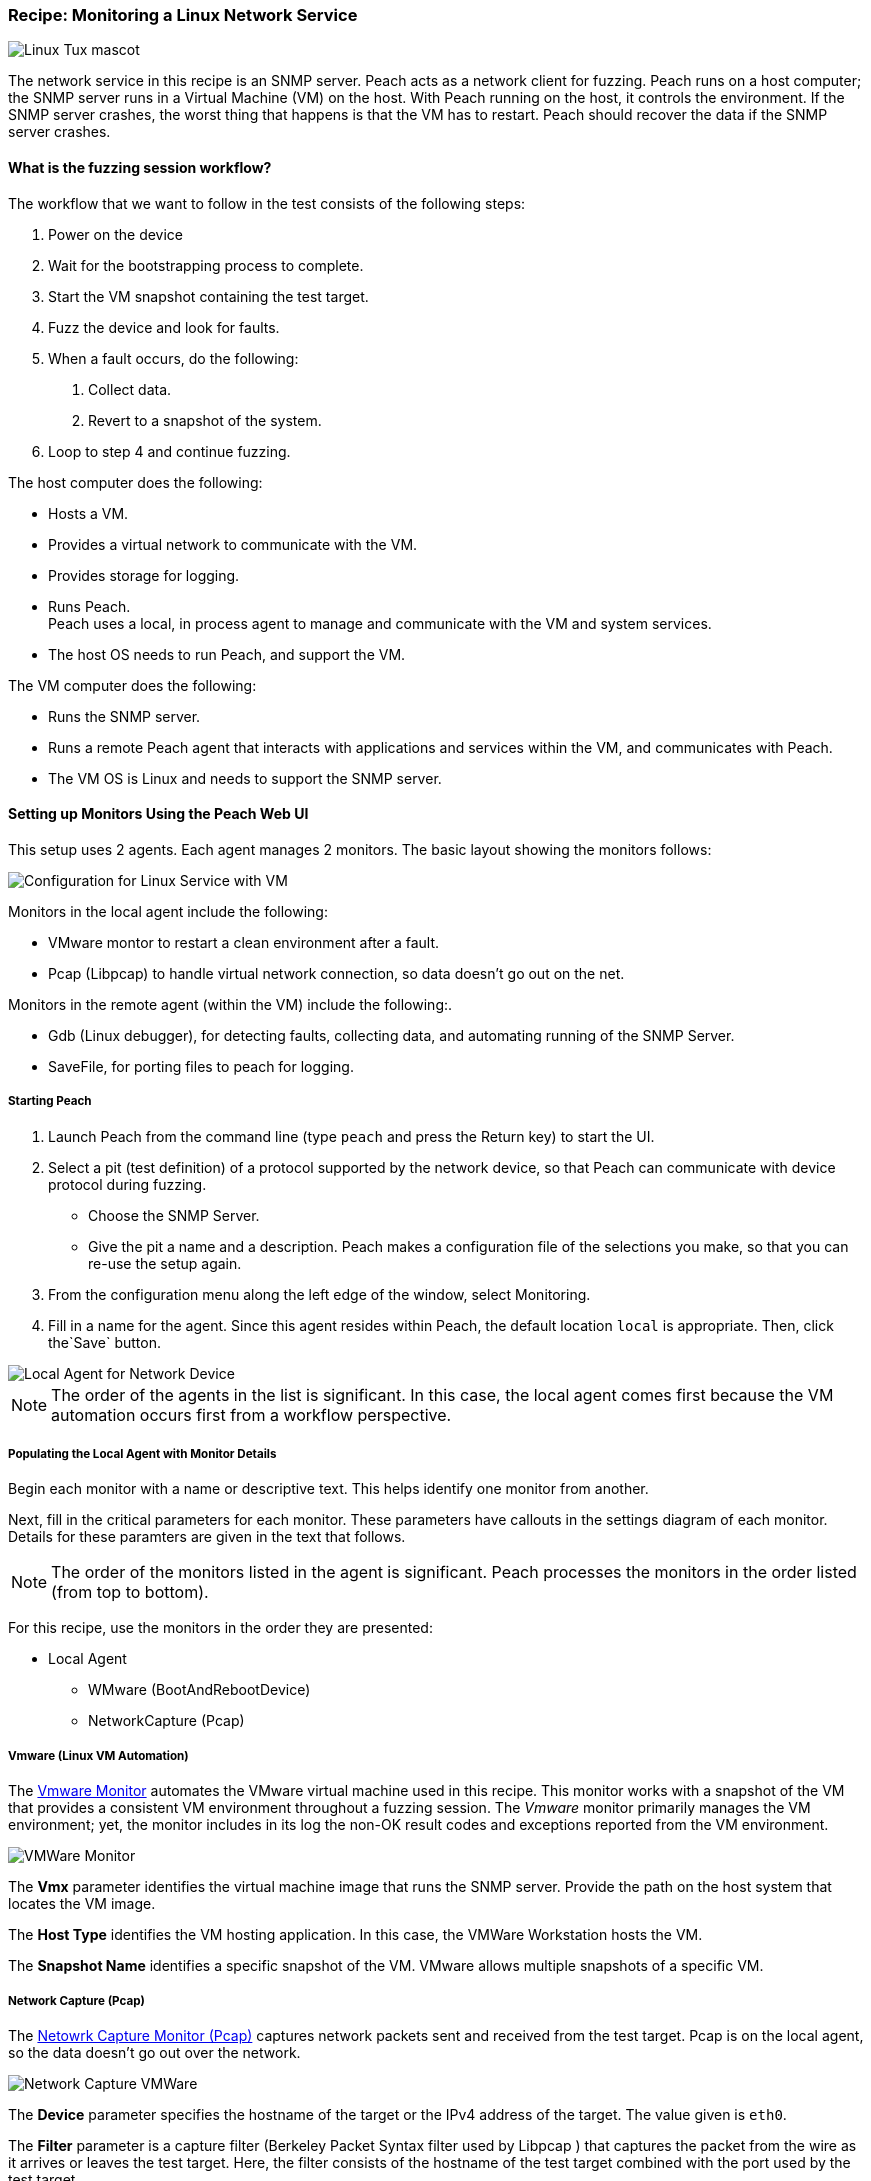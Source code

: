 :images: ../images
:peachweb: Peach Web Interface
:peachcomd: Peach Command Line Interface
:peachug: Peach User Guide

[[Recipe_LinuxNetServer]]

=== Recipe: Monitoring a Linux Network Service

image::{images}/linux_tux.png["Linux Tux mascot", scalewidth="70%"]

The network service in this recipe is an SNMP server. Peach acts as a network 
client for fuzzing. Peach runs on a host computer; the SNMP server runs in a 
Virtual Machine (VM) on the host. With Peach running on the host, it controls the 
environment. If the SNMP server crashes, the worst thing that happens is that 
the VM has to restart. Peach should recover the data if the SNMP server crashes.

==== What is the fuzzing session workflow?

The workflow that we want to follow in the test consists of the following steps:

1. Power on the device
2. Wait for the bootstrapping process to complete.
3. Start the VM snapshot containing the test target.
4. Fuzz the device and look for faults.
5. When a fault occurs, do the following:
a. Collect data.
b. Revert to a snapshot of the system.
6. Loop to step 4 and continue fuzzing.

The host computer does the following:

- Hosts a VM.
- Provides a virtual network to communicate with the VM. 
- Provides storage for logging.
- Runs Peach. +
Peach uses a local, in process agent to manage and communicate with the VM and system services. 

- The host OS needs to run Peach, and support the VM.

The VM computer does the following:

- Runs the SNMP server.
- Runs a remote Peach agent that interacts with applications and services within the VM, 
and communicates with Peach.
- The VM OS is Linux and needs to support the SNMP server. 

==== Setting up Monitors Using the Peach Web UI

This setup uses 2 agents. Each agent manages 2 monitors. The basic layout showing the 
monitors follows:

image::{images}/LinuxNetworkService.png["Configuration for Linux Service with VM", scalewidth="70%"]

Monitors in the local agent include the following:

- VMware montor to restart a clean environment after a fault.
- Pcap (Libpcap) to handle virtual network connection, so data doesn’t go out on the net.

Monitors in the remote agent (within the VM) include the following:. 

- Gdb (Linux debugger), for detecting faults, collecting data, and automating running of 
the SNMP Server. 
- SaveFile, for porting files to peach for logging.

===== Starting Peach 

1. Launch Peach from the command line (type `peach` and press the Return key) to start the UI.
2. Select a pit (test definition) of a protocol supported by the network device, so 
that Peach can communicate with device protocol during fuzzing.
* Choose the SNMP Server.
* Give the pit a name and a description. Peach makes a configuration file of the 
selections you make, so that you can re-use the setup again.
3. From the configuration menu along the left edge of the window, select Monitoring.
4. Fill in a name for the agent. Since this agent resides within Peach, the default 
location `local` is appropriate. Then, click the`Save` button.

image::{images}/Local_Agent.png["Local Agent for Network Device", scalewidth="60%"]

NOTE: The order of the agents in the list is significant. In this case, the local 
agent comes first because the VM automation occurs first from a workflow perspective. 

===== Populating the Local Agent with Monitor Details

Begin each monitor with a name or descriptive text. This helps identify one monitor from 
another.

Next, fill in the critical parameters for each monitor. These parameters have callouts in 
the settings diagram of each monitor. Details for these paramters are given in the text 
that follows.

NOTE: The order of the monitors listed in the agent is significant. Peach processes 
the monitors in the order listed (from top to bottom). 

For this recipe, use the monitors in the order they are presented:

* Local Agent
** WMware (BootAndRebootDevice)
** NetworkCapture (Pcap)

===== Vmware (Linux VM Automation)

The xref:Monitors_Vmware[Vmware Monitor] automates the VMware virtual machine used in 
this recipe. This monitor works with a snapshot of the VM that provides a consistent 
VM environment throughout a fuzzing session. The _Vmware_ monitor primarily manages 
the VM environment; yet, the monitor includes in its log the non-OK result codes and 
exceptions reported from the VM environment.

image::{images}/Vmware_Monitor2.png["VMWare Monitor", scalewidth="70%"]

The *Vmx* parameter identifies the virtual machine image that runs the SNMP server. 
Provide the path on the host system that locates the VM image.

The *Host Type* identifies the VM hosting application. In this case, the VMWare Workstation 
hosts the VM.

The *Snapshot Name* identifies a specific snapshot of the VM. VMware allows multiple 
snapshots of a specific VM. 


===== Network Capture (Pcap)

The xref:Monitors_Pcap[Netowrk Capture Monitor (Pcap)] captures network packets sent 
and received from the test target. Pcap is on the local agent, so the data doesn’t 
go out over the network.

image::{images}/NetworkCapture_VMWare2.png["Network Capture VMWare", scalewidth="70%"]

The *Device* parameter specifies the hostname of the target or the IPv4 address of 
the target. The value given is `eth0`. 

The *Filter* parameter is a capture filter (Berkeley Packet Syntax filter used by Libpcap ) 
that captures the packet from the wire as it arrives or leaves the test target. Here, 
the filter consists of the hostname of the test target combined with the port used by the 
test target.

TIP: WireShark refers to the Libpcap filters as capture filters. Use the capture filters.
Wireshark also defines its own display filters that it uses to filter entries in its 
session files. The display filters are not compatible with Libpcap.

===== Populating the Remote Agent with Monitor Details

The local agent is configured. Now is the time to move to the remote agent configure 
the remaining monitors.

1. If you haven't already done so, save the Monitor configuration defined so far.
2. Add a new agent, and give the agent a name, such as `Remote`. 
3. Since this agent will reside in the VM, the location providing the tcp port address 
is appropriate. Then, click the`Save` button.

image::{images}/Remote_Agent_VMSetup.png["Remote Agent for Network Device", scalewidth="60%"]

Begin each monitor with a name or descriptive text. This helps identify one monitor from 
another.

Next, fill in the critical parameters for each monitor. These parameters have callouts in 
the settings diagram of each monitor. Details for these paramters are given in the text 
that follows.

* Remote Agent
** Gdb (Debugger)
** SaveFile (CollectLogs)

=====  Gdb (Debugger)

The xref:Monitors_Gdb[Gdb Debugger Monitor] uses GDB to launch the SNMP Server executable 
and monitors the for exceptions. When a fault or exception occurs, _Gdb_ collects and 
logs the appropriate information, including messages from stdout and stderr, stack 
traces, and the gdb log.

image::{images}/Gdb_Monitor_VM2.png["Gdb Monitor", scalewidth="70%"]

The *Executable* parameter identifies the application to run, concatentated with the 
path to the executable file, such as `usr/sbin/sndpd`.  

The *Arguments* parameter identifies the rest of the command line used in launching 
the application. In this case, nothing additional is needed.

===== Savefile (CollectLogs) 

The xref:Monitors_SaveFile[SaveFile Monitor] saves a specified file as part of the logged 
data when a fault occurs. A copy of the file is placed in the log folder.

image::{images}/SaveFileMonitor2.png["SaveFile Monitor", scalewidth="70%"]

The *Filename* parameter identifies file to save on fault. The value includes the 
path information. 

TIP: Since this monitor is running on the VM, the *Filename* lists the file name 
on the test target, not the host.

===== Summary

This test configuration provides a setup for testing a network server in a VM. 
Peach needs 2 agents in this setup. A local agent runs in process in Peach and 
communicates with the host system and the VM sysemt. The remote agent runs on linux 
and uses Gdb as the main monitor for detecting faults, collecting data, and 
automating the workflow. The remote agent uses a second monitor, SaveFile, to 
retrieve files from Gdb and place them in the Peach logging directories. 

A picture of the agents with their respective monitors listed follows:

image::{images}/VM_Agents_Both.png["Test Configuration With Remote Aagent", scalewidth="70%"]






